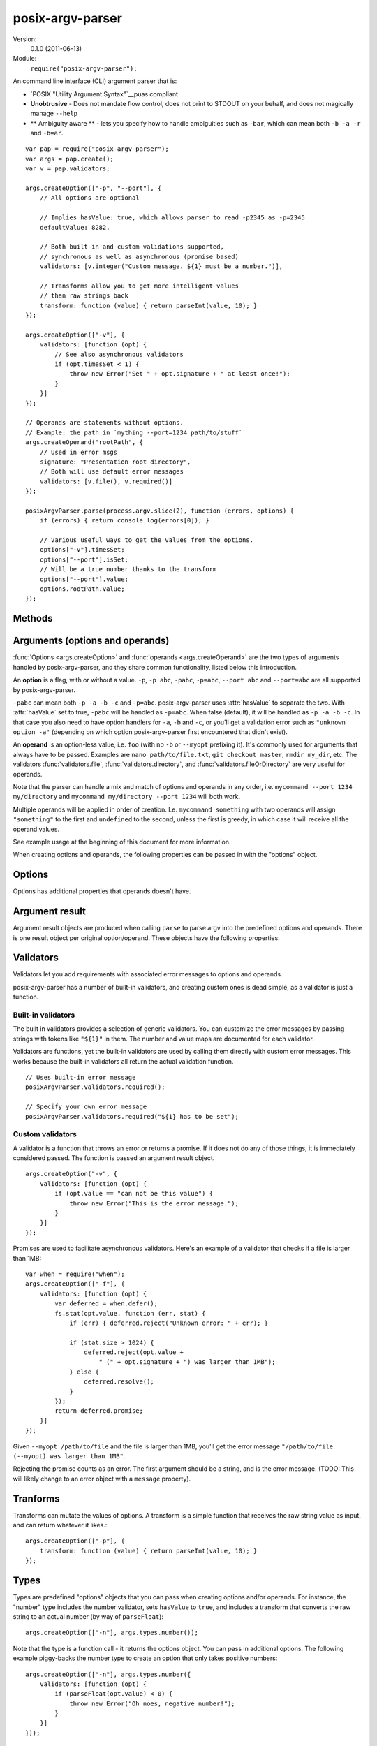 .. default-domain:: js
.. highlight:: javascript
.. _posix-argv-parser:
.. _puas: http://pubs.opengroup.org/onlinepubs/9699919799/

=================
posix-argv-parser
=================

Version:
    0.1.0 (2011-06-13)

Module:
    ``require("posix-argv-parser");``

An command line interface (CLI) argument parser that is:

* `POSIX "Utility Argument Syntax"`__puas compliant
* **Unobtrusive** - Does not mandate flow control, does not print to STDOUT on
  your behalf, and does not magically manage ``--help``
* ** Ambiguity aware ** - lets you specify how to handle ambiguities such as
  ``-bar``, which can mean both ``-b -a -r`` and ``-b=ar``.

::

    var pap = require("posix-argv-parser");
    var args = pap.create();
    var v = pap.validators;

    args.createOption(["-p", "--port"], {
        // All options are optional

        // Implies hasValue: true, which allows parser to read -p2345 as -p=2345
        defaultValue: 8282,

        // Both built-in and custom validations supported,
        // synchronous as well as asynchronous (promise based)
        validators: [v.integer("Custom message. ${1} must be a number.")],

        // Transforms allow you to get more intelligent values
        // than raw strings back
        transform: function (value) { return parseInt(value, 10); }
    });

    args.createOption(["-v"], {
        validators: [function (opt) {
            // See also asynchronous validators
            if (opt.timesSet < 1) {
                throw new Error("Set " + opt.signature + " at least once!");
            }
        }]
    });

    // Operands are statements without options.
    // Example: the path in `mything --port=1234 path/to/stuff`
    args.createOperand("rootPath", {
        // Used in error msgs
        signature: "Presentation root directory",
        // Both will use default error messages
        validators: [v.file(), v.required()]
    });

    posixArgvParser.parse(process.argv.slice(2), function (errors, options) {
        if (errors) { return console.log(errors[0]); }

        // Various useful ways to get the values from the options.
        options["-v"].timesSet;
        options["--port"].isSet;
        // Will be a true number thanks to the transform
        options["--port"].value;
        options.rootPath.value;
    });


Methods
=======

.. function:: posixArgvParser.create()

    ::

        var args = require("posix-argv-parser").create();

    Creates a new instance of posix-argv-parser that holds a collection of
    options and operands.

.. function:: args.createOption(flags[, options])

    ::

        args.createOption(["-h", "--help"]);

    Creates a new ``option``. An option has all the properties of an
    ``argument``, as well as :attr:`option.hasValue` and
    :attr:`option.timesSet`. The ``options`` object is optional.

.. function:: args.addShorthand(opt, [argv1, ...])

    A shorthand is a convenience method for adding options to your CLI that
    simply set other options.

    ::

        args.createOption("--env", { hasValue: true });
        args.addShorthand("--dev", ["--env", "dev"]);
        args.addShorthand("--prod", ["--env", "prod"]);

    This makes passing ``--dev`` an equlvalent to passing
    ``--env dev``.

.. function:: args.createOperand([name][, options])

    ::

        args.createOperand();

    Creates a new operand. An operand has all the properties of an ``argument``,
    as well as ``greedy: true|false`` - i.e. whether or not it will eat many
    arguments or just one (defaults to `false`, just one).
    The name is optional, and should be a string. The name is used to access
    the value through the ``options`` object passed to the ``parse`` callback.
    If not provided, it defaults to "OPD" (beware when using more than one
    operand).

.. function:: args.parse(args, callback)

    Performs parsing and validation of argv. In Node.JS, make sure to discard
    the first two items of `process.argv
    <http://nodejs.org/api/process.html#process_process_argv>`_, as they
    contain unrelated arguments ("node" and the file name).

    The callback is called with two arguments, ``errors``, which is either
    undefined, or an array of errors and/or validation messages, and an
    ``options`` object, which is used to retrieve data from configured options.

    ::

        var args = require("posix-argv-parser").create();
        args.handle(process.argv.slice(2), function (errors, options) {
            if (errors) {
                // Print an error msg, i.e. console.log(errors[0])
                return;
            }
            // Continue with normal operation. I.e. options["-v"].hasValue,
            // options["-v"].timesSet, options["-p"].value, etc.
        });


Arguments (options and operands)
================================

:func:`Options <args.createOption>` and :func:`operands
<args.createOperand>` are the two types of arguments handled by
posix-argv-parser, and they share common functionality, listed below this
introduction.

An **option** is a flag, with or without a value. ``-p``, ``-p abc``,
``-pabc``, ``-p=abc``, ``--port abc`` and ``--port=abc`` are all supported by
posix-argv-parser.

``-pabc`` can mean  both ``-p -a -b -c`` and ``-p=abc``. posix-argv-parser uses
:attr:`hasValue` to separate the two. With :attr:`hasValue` set to true,
``-pabc`` will be handled as ``-p=abc``. When false (default), it will be
handled as ``-p -a -b -c``. In that case you also need to have option handlers
for ``-a``, ``-b`` and ``-c``, or you'll get a validation error such as
``"unknown option -a"`` (depending on which option posix-argv-parser first
encountered that didn't exist).

An **operand** is an option-less value, i.e. ``foo`` (with no ``-b`` or
``--myopt`` prefixing it). It's commonly used for arguments that always have to
be passed. Examples are ``nano path/to/file.txt``, ``git checkout
master``, ``rmdir my_dir``, etc. The validators :func:`validators.file`,
:func:`validators.directory`, and :func:`validators.fileOrDirectory` are very
useful for operands.

Note that the parser can handle a mix and match of options and operands in any
order, i.e. ``mycommand --port 1234 my/directory`` and ``mycommand my/directory
--port 1234`` will both work.

Multiple operands will be applied in order of creation. I.e. ``mycommand
something`` with two operands will assign ``"something"`` to the first and
``undefined`` to the second, unless the first is greedy, in which case it
will receive all the operand values.

See example usage at the beginning of this document for more information.

When creating options and operands, the following properties can be passed in
with the "options" object.

.. attribute:: validators

    An array of validators. A validator is a function that accepts the argument
    result object as input. See below for a description of argument result objects.
    To fail validation, the validator can either throw an error, or return a
    rejecting promise.

.. attribute:: transform

    A function that transforms the raw string value provided before assigning it
    to the ``value`` property of an argument result object. The function receives
    the string value as input, and should return any value back.

.. attribute:: hasValue

    If the argument takes a value, set to ``true``. Defaults to ``false`` for
    options, is always ``true`` for operands (thus it can be omitted).

.. attribute:: defaultValue

    The default value to use if the argument was not provided. When ``defaultValue``
    is provided, ``hasValue`` is implied and can be omitted. The default value
    should be a string, and will be validated and transformed like actual values.

.. attribute:: signature

    The signature is used to identify options and operands in validation errors.
    Options automatically gets a signature consisting of the option flags assigned
    to it::

        var opt = args.createOption(["-v", "--version"]);
        opt.signature; // "-v/--version"
        opt.signature = "-v"; // custom signature

    Specifying a signature is more useful for operands, since an operand doesn't
    have any data that it can use to auto generate a signature (their default signature
    is "OPD")::

        var rootDir = args.createOperand();
        rootDir.signature; // "OPD", as the default name
        rootDir.signature = "Root directory";


Options
=======

Options has additional properties that operands doesn't have.

.. attribute:: requiresValue

    Only makes sense if ``hasValue`` is ``true``. When this property is ``false``,
    an option can both be provided as a flag with no value or as an option with a
    value.

    A common example of options that work with and without values are help options,
    that may be provided alone to get general help, e.g. `mything --help`, and with
    values to get help for specific topics, e.g. `mything --help bisect`.

Argument result
===============

Argument result objects are produced when calling ``parse`` to parse argv into
the predefined options and operands. There is one result object per original
option/operand. These objects have the following properties:

.. attribute:: isSet

    True or false depending on whether or not the argument was present in argv.

.. attribute:: value

    The value of the argument. Is normally a string, but may be any object
    if the argument had a transform function.

.. attribute:: timesSet

    The number of times an argument was set. Useful for options like ``-v``
    (verbose) which you might want to allow setting multiple times, giving the
    user more and more verbose output from your program::

        -v // 1
        -vv // 2
        -v -v -v -v // 4
        -v -vv -vv -vvv // 8

Validators
==========

Validators let you add requirements with associated error messages to options
and operands.

posix-argv-parser has a number of built-in validators, and creating custom ones
is dead simple, as a validator is just a function.

Built-in validators
-------------------

The built in validators provides a selection of generic validators. You can
customize the error messages by passing strings with tokens like ``"${1}"`` in
them. The number and value maps are documented for each validator.

Validators are functions, yet the built-in validators are used by calling them
directly with custom error messages. This works because the built-in validators
all return the actual validation function.

::

    // Uses built-in error message
    posixArgvParser.validators.required();

    // Specify your own error message
    posixArgvParser.validators.required("${1} has to be set");

.. function:: validators.required(errorMessage)

    Fails if the option is not set.

    Custom error message:

    ``${1}``:
        The option :attr:`arg.signature`

.. function:: validators.integer(errorMessage)

    Will fail validation if the option was not an integer, i.e. ``"foo"`` and
    ``42.5``.

    Custom error message:

    ``${1}``:
        The specified number

    ``${2}``:
       The option :attr:`arg.signature`

.. function:: validators.number(errorMessage)

    Will fail validation if the option was not a number, i.e. ``"foo"`` and
    ``?``.

    Custom error message:

    ``${1}``:
        The specified number

    ``${2}``:
        The option :attr:`arg.signature`

.. function:: validators.file(errorMessage)

    Will fail validation if the option was not a path pointing to an existing
    file in the file system.

    Custom error message:

    ``${1}``:
        The specified file

    ``${2}``:
        The option :attr:`arg.signature`

.. function:: validators.directory(errorMessage)

    Will fail validation if the option was not a path pointing to an existing
    directory in the file system.

    Custom error message:

    ``${1}``:
        The specified directory

    ``${2}``:
        The option :attr:`arg.signature`

.. function:: validators.fileOrDirectory(errorMessage)

    Will fail validation if the option was not a path pointing to an existing
    file or directory in the file system. Will fail for block devices, sockets,
    et c.

    Custom error message:

    ``${1}``:
        The specified file or directory

    ``${2}``:
        The option :attr:`arg.signature`


Custom validators
-----------------

A validator is a function that throws an error or returns a promise. If it does
not do any of those things, it is immediately considered passed. The function is
passed an argument result object.

::

    args.createOption("-v", {
        validators: [function (opt) {
            if (opt.value == "can not be this value") {
                throw new Error("This is the error message.");
            }
        }]
    });

Promises are used to facilitate asynchronous validators. Here's an example of a
validator that checks if a file is larger than 1MB::

    var when = require("when");
    args.createOption(["-f"], {
        validators: [function (opt) {
            var deferred = when.defer();
            fs.stat(opt.value, function (err, stat) {
                if (err) { deferred.reject("Unknown error: " + err); }

                if (stat.size > 1024) {
                    deferred.reject(opt.value +
                        " (" + opt.signature + ") was larger than 1MB");
                } else {
                    deferred.resolve();
                }
            });
            return deferred.promise;
        }]
    });

Given ``--myopt /path/to/file`` and the file is larger than 1MB, you'll get the
error message ``"/path/to/file (--myopt) was larger than 1MB"``.

Rejecting the promise counts as an error. The first argument should be a
string, and is the error message. (TODO: This will likely change to an
error object with a ``message`` property).

Tranforms
=========

Transforms can mutate the values of options. A transform is a simple function
that receives the raw string value as input, and can return whatever it likes.::

    args.createOption(["-p"], {
        transform: function (value) { return parseInt(value, 10); }
    });

Types
=====

Types are predefined "options" objects that you can pass when creating options
and/or operands. For instance, the "number" type includes the number validator,
sets ``hasValue`` to ``true``, and includes a transform that converts the raw
string to an actual number (by way of ``parseFloat``)::

    args.createOption(["-n"], args.types.number());

Note that the type is a function call - it returns the options object. You can
pass in additional options. The following example piggy-backs the number type
to create an option that only takes positive numbers::

    args.createOption(["-n"], args.types.number({
        validators: [function (opt) {
            if (parseFloat(opt.value) < 0) {
                throw new Error("Oh noes, negative number!");
            }
        }]
    }));

Providing ``--help``
====================

It's not in the nature of posix-argv-parser to automatically handle ``--help``
for you. It is however very easy to add such an option to your program. To help
you keep all CLI option data in one place, options and operands are allowed to
have a ``description`` property that posix-argv-parser does not care about::

    var args = require("posix-argv-parser").create();

    args.createOption(["--port"], {
        defaultValue: 1234
        description: "The port to start the server on."
    });

    args.createOption(["-v"], {
        description: "Level of detail in output. " +
            "Pass multiple times (i.e. -vvv) for more output."
    });

    args.createOption(["--help", "-h"], { description: "Show this text" });
    help.helpText = "Show this text";

    args.handle(process.argv.slice(2), function (errors, options) {
        if (errors) { return console.log(errors[0]); }

        if (options["-h"].isSet) {
            args.options.forEach(function (opt) {
                console.log(opt.signature + ": " + opt.description);
            });
        } else {
            // Proceed with normal program operation
        }
    });
